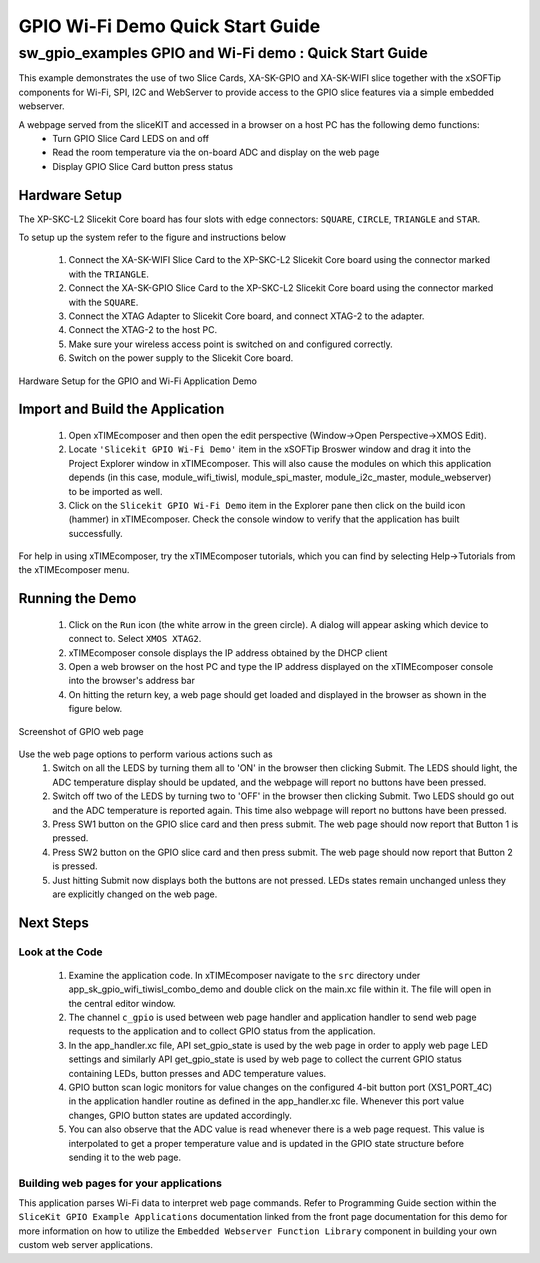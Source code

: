 GPIO Wi-Fi Demo Quick Start Guide
=================================

.. _Slicekit_GPIO_Wifi_Tiwisl_Demo_Quickstart:

sw_gpio_examples GPIO and Wi-Fi demo : Quick Start Guide
-----------------------------------------------------------

This example demonstrates the use of two Slice Cards, XA-SK-GPIO and XA-SK-WIFI slice together with the xSOFTip components for Wi-Fi, SPI, I2C and WebServer to provide access to the GPIO slice features via a simple embedded webserver.

A webpage served from the sliceKIT and accessed in a browser on a host PC has the following demo functions:
   * Turn GPIO Slice Card LEDS on and off
   * Read the room temperature via the on-board ADC and display on the web page
   * Display GPIO Slice Card button press status

Hardware Setup
++++++++++++++

The XP-SKC-L2 Slicekit Core board has four slots with edge connectors: ``SQUARE``, ``CIRCLE``, ``TRIANGLE`` and ``STAR``. 

To setup up the system refer to the figure and instructions below 

   #. Connect the XA-SK-WIFI Slice Card to the XP-SKC-L2 Slicekit Core board using the connector marked with the ``TRIANGLE``.
   #. Connect the XA-SK-GPIO Slice Card to the XP-SKC-L2 Slicekit Core board using the connector marked with the ``SQUARE``.
   #. Connect the XTAG Adapter to Slicekit Core board, and connect XTAG-2 to the adapter. 
   #. Connect the XTAG-2 to the host PC.
   #. Make sure your wireless access point is switched on and configured correctly.
   #. Switch on the power supply to the Slicekit Core board.
   
.. figure:: images/hardware_setup.png
   :align: center

   Hardware Setup for the GPIO and Wi-Fi Application Demo 


Import and Build the Application
++++++++++++++++++++++++++++++++

   #. Open xTIMEcomposer and then open the edit perspective (Window->Open Perspective->XMOS Edit).
   #. Locate ``'Slicekit GPIO Wi-Fi Demo'`` item in the xSOFTip Broswer window and drag it into the Project Explorer window in xTIMEcomposer. This will also cause the modules on which this application depends (in this case, module_wifi_tiwisl, module_spi_master, module_i2c_master, module_webserver) to be imported as well. 
   #. Click on the ``Slicekit GPIO Wi-Fi Demo`` item in the Explorer pane then click on the build icon (hammer) in xTIMEcomposer. Check the console window to verify that the application has built successfully.

For help in using xTIMEcomposer, try the xTIMEcomposer tutorials, which you can find by selecting Help->Tutorials from the xTIMEcomposer menu.

Running the Demo
++++++++++++++++

   #. Click on the ``Run`` icon (the white arrow in the green circle). A dialog will appear asking which device to connect to. Select ``XMOS XTAG2``. 
   #. xTIMEcomposer console displays the IP address obtained by the DHCP client
   #. Open a web browser on the host PC and type the IP address displayed on the xTIMEcomposer console into the browser's address bar
   #. On hitting the return key, a web page should get loaded and displayed in the browser as shown in the figure below.

.. figure:: images/gpio_web_page.png
   :align: center

   Screenshot of GPIO web page

Use the web page options to perform various actions such as
   #. Switch on all the LEDS by turning them all to 'ON' in the browser then clicking Submit. The LEDS should light, the ADC temperature display should be updated, and the webpage will report no buttons have been pressed.
   #. Switch off two of the LEDS by turning two to 'OFF' in the browser then clicking Submit. Two LEDS should go out and the ADC temperature is reported again. This time also webpage will report no buttons have been pressed.
   #. Press SW1 button on the GPIO slice card and then press submit. The web page should now report that Button 1 is pressed.
   #. Press SW2 button on the GPIO slice card and then press submit. The web page should now report that Button 2 is pressed.
   #. Just hitting Submit now displays both the buttons are not pressed. LEDs states remain unchanged unless they are explicitly changed on the web page.
    
Next Steps
++++++++++

Look at the Code
................

   #. Examine the application code. In xTIMEcomposer navigate to the ``src`` directory under app_sk_gpio_wifi_tiwisl_combo_demo and double click on the main.xc file within it. The file will open in the central editor window.
   #. The channel ``c_gpio`` is used between web page handler and application handler to send web page requests to the application and to collect GPIO status from the application.
   #. In the app_handler.xc file, API set_gpio_state is used by the web page in order to apply web page LED settings and similarly API get_gpio_state is used by web page to collect the current GPIO status containing LEDs, button presses and ADC temperature values.
   #. GPIO button scan logic monitors for value changes on the configured 4-bit button port (XS1_PORT_4C) in the application handler routine as defined in the app_handler.xc file. Whenever this port value changes, GPIO button states are updated accordingly.
   #. You can also observe that the ADC value is read whenever there is a web page request. This value is interpolated to get a proper temperature value and is updated in the GPIO state structure before sending it to the web page.

Building web pages for your applications
........................................

This application parses Wi-Fi data to interpret web page commands. Refer to Programming Guide section within the ``SliceKit GPIO Example Applications`` documentation linked from the front page documentation for this demo for more information on how to utilize the ``Embedded Webserver Function Library`` component in building your own custom web server applications.

